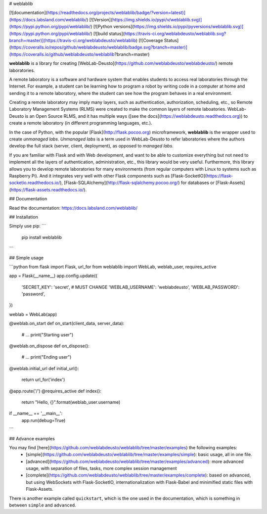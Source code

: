 # weblablib

[![documentation](https://readthedocs.org/projects/weblablib/badge/?version=latest)](https://docs.labsland.com/weblablib/)
[![Version](https://img.shields.io/pypi/v/weblablib.svg)](https://pypi.python.org/pypi/weblablib/)
[![Python versions](https://img.shields.io/pypi/pyversions/weblablib.svg)](https://pypi.python.org/pypi/weblablib/)
[![build status](https://travis-ci.org/weblabdeusto/weblablib.svg?branch=master)](https://travis-ci.org/weblabdeusto/weblablib)
[![Coverage Status](https://coveralls.io/repos/github/weblabdeusto/weblablib/badge.svg?branch=master)](https://coveralls.io/github/weblabdeusto/weblablib?branch=master)

**weblablib** is a library for creating [WebLab-Deusto](https://github.com/weblabdeusto/weblabdeusto/) remote laboratories.

A remote laboratory is a software and hardware system that enables students to access real laboratories through the Internet.
For example, a student can be learning how to program a robot by writing code in a computer at home and sending it to a remote laboratory, where the student can see how the program behaves in a real environment.

Creating a remote laboratory may imply many layers, such as authentication, authorization, scheduling, etc., so Remote Laboratory Management Systems (RLMS) were created to make the common layers of remote laboatories.
WebLab-Deusto is an Open Source RLMS, and it has multiple ways ([see the docs](https://weblabdeusto.readthedocs.org)) to create a remote laboratory (in different programming languages, etc.).

In the case of Python, with the popular [Flask](http://flask.pocoo.org) microframework, **weblablib** is the wrapper used to create *unmanaged labs*.
*Unmanaged labs* is a term used in WebLab-Deusto to refer laboratories where the authors develop the full stack (server, client, deployment), as opposed to *managed labs*.

If you are familiar with Flask and with Web development, and want to be able to customize everything but not need to implement all the layers of authentication, administration, etc., this library would be very useful. Furthermore, this library allows you to develop remote laboratories for many environments (from regular computers with Linux to systems such as Raspberry Pi). And it integrates very well with other Flask components such as [Flask-SocketIO](https://flask-socketio.readthedocs.io/), [Flask-SQLAlchemy](http://flask-sqlalchemy.pocoo.org/) for databases or [Flask-Assets](https://flask-assets.readthedocs.io/).

## Documentation

Read the documentation: https://docs.labsland.com/weblablib/

## Installation

Simply use pip:
```
  pip install weblablib
```

## Simple usage

```python
from flask import Flask, url_for
from weblablib import WebLab, weblab_user, requires_active

app = Flask(__name__)
app.config.update({
    'SECRET_KEY': 'secret', # MUST CHANGE
    'WEBLAB_USERNAME': 'weblabdeusto',
    'WEBLAB_PASSWORD': 'password',
})

weblab = WebLab(app)

@weblab.on_start
def on_start(client_data, server_data):
    # ...
    print("Starting user")

@weblab.on_dispose
def on_dispose():
    # ...
    print("Ending user")

@weblab.initial_url
def initial_url():
    return url_for('index')

@app.route('/')
@requires_active
def index():
    return "Hello, {}".format(weblab_user.username)

if __name__ == '__main__':
    app.run(debug=True)
```

## Advance examples

You may find [here](https://github.com/weblabdeusto/weblablib/tree/master/examples) the following examples:
 * [simple](https://github.com/weblabdeusto/weblablib/tree/master/examples/simple): basic usage, all in one file.
 * [advanced](https://github.com/weblabdeusto/weblablib/tree/master/examples/advanced): more advanced usage, with separation of files, tasks, more complex session management
 * [complete](https://github.com/weblabdeusto/weblablib/tree/master/examples/complete): based on advanced, but using WebSockets with Flask-SocketIO, internationalization with Flask-Babel and minimified static files with Flask-Assets.

There is another example called ``quickstart``, which is the one used in the documentation, which is something in between ``simple`` and ``advanced``.


